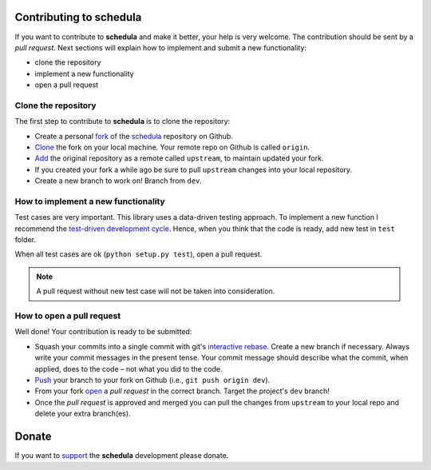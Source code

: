 Contributing to schedula
========================

If you want to contribute to **schedula** and make it better, your help is very
welcome. The contribution should be sent by a *pull request*. Next sections will
explain how to implement and submit a new functionality:

- clone the repository
- implement a new functionality
- open a pull request

Clone the repository
--------------------
The first step to contribute to **schedula** is to clone the repository:

- Create a personal `fork <https://help.github.com/articles/fork-a-repo/
  #fork-an-example-repository>`_ of the `schedula <https://github.com/
  vinci1it2000/schedula>`_ repository on Github.
- `Clone <https://help.github.com/articles/fork-a-repo/
  #step-2-create-a-local-clone-of-your-fork>`_ the fork on your local machine.
  Your remote repo on Github is called ``origin``.
- `Add <https://help.github.com/articles/fork-a-repo/#step-3-configure-git-to
  -sync-your-fork-with-the-original-spoon-knife-repository>`_
  the original repository as a remote called ``upstream``, to maintain updated
  your fork.
- If you created your fork a while ago be sure to pull ``upstream`` changes into
  your local repository.
- Create a new branch to work on! Branch from ``dev``.

How to implement a new functionality
------------------------------------
Test cases are very important. This library uses a data-driven testing approach.
To implement a new function I recommend the `test-driven development cycle
<https://en.wikipedia.org/wiki/Test-driven_development
#Test-driven_development_cycle>`_. Hence, when you think that the code is ready,
add new test in ``test`` folder.

When all test cases are ok (``python setup.py test``), open a pull request.

.. note:: A pull request without new test case will not be taken into
   consideration.

How to open a pull request
--------------------------
Well done! Your contribution is ready to be submitted:

- Squash your commits into a single commit with git's
  `interactive rebase <https://help.github.com/articles/interactive-rebase>`_.
  Create a new branch if necessary. Always write your commit messages in the
  present tense. Your commit message should describe what the commit, when
  applied, does to the code – not what you did to the code.
- `Push <https://help.github.com/articles/pushing-to-a-remote/>`_ your branch to
  your fork on Github (i.e., ``git push origin dev``).
- From your fork `open <https://help.github.com/articles/creating-a-pull-
  request-from-a-fork/>`_ a *pull request* in the correct branch.
  Target the project's ``dev`` branch!
- Once the *pull request* is approved and merged you can pull the changes from
  ``upstream`` to your local repo and delete your extra branch(es).


Donate
======

If you want to `support <https://donorbox.org/schedula>`_ the **schedula**
development please donate.

.. raw:: html

    <script src="https://donorbox.org/widget.js" paypalExpress="false"></script><iframe src="https://donorbox.org/embed/schedula?amount=25&show_content=true" height="685px" width="100%" style="max-width:100%; min-width:100%; max-height:none!important" seamless="seamless" name="donorbox" frameborder="0" scrolling="no" allowpaymentrequest></iframe>
